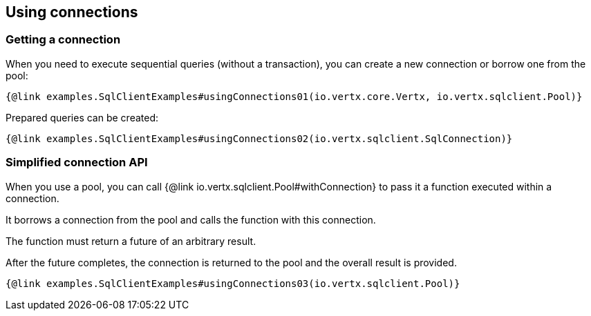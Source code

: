 == Using connections

=== Getting a connection

When you need to execute sequential queries (without a transaction), you can create a new connection
or borrow one from the pool:

[source,$lang]
----
{@link examples.SqlClientExamples#usingConnections01(io.vertx.core.Vertx, io.vertx.sqlclient.Pool)}
----

Prepared queries can be created:

[source,$lang]
----
{@link examples.SqlClientExamples#usingConnections02(io.vertx.sqlclient.SqlConnection)}
----

=== Simplified connection API

When you use a pool, you can call {@link io.vertx.sqlclient.Pool#withConnection} to pass it a function executed
within a connection.

It borrows a connection from the pool and calls the function with this connection.

The function must return a future of an arbitrary result.

After the future completes, the connection is returned to the pool and the overall result is provided.

[source,$lang]
----
{@link examples.SqlClientExamples#usingConnections03(io.vertx.sqlclient.Pool)}
----
